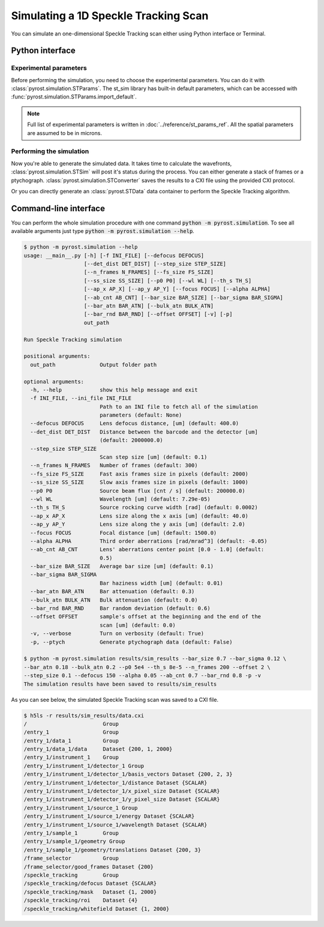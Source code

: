 Simulating a 1D Speckle Tracking Scan
=====================================

You can simulate an one-dimensional Speckle Tracking scan either using
Python interface or Terminal.

Python interface
----------------

Experimental parameters
^^^^^^^^^^^^^^^^^^^^^^^

Before performing the simulation, you need to choose the experimental
parameters. You can do it with :class:`pyrost.simulation.STParams`. The
st_sim library has built-in default parameters, which can be accessed
with :func:`pyrost.simulation.STParams.import_default`.

.. note:: Full list of experimental parameters is written in
    :doc:`../reference/st_params_ref`. All the spatial parameters are
    assumed to be in microns.

.. doctest::

    >>> import pyrost.simulation as st_sim
    >>> params = st_sim.STParams.import_default(bar_size=0.7, bar_sigma=0.12, bar_atn=0.18,
    >>>                                         bulk_atn=0.2, p0 = 5e4, th_s=8e-5, n_frames=100,
    >>>                                         offset=2.0, step_size=0.1, defocus=150, alpha=0.05,
    >>>                                         ab_cnt=0.7, bar_rnd=0.8)

Performing the simulation
^^^^^^^^^^^^^^^^^^^^^^^^^

Now you're able to generate the simulated data. It takes time to calculate the
wavefronts, :class:`pyrost.simulation.STSim` will post it's status during the process. You can
either generate a stack of frames or a ptychograph. :class:`pyrost.simulation.STConverter`
saves the results to a CXI file using the provided CXI protocol.

.. doctest::

    >>> sim_obj = st_sim.STSim(params)
    >>> ptych = sim_obj.ptychograph()
    >>> st_conv = st_sim.STConverter()
    >>> st_conv.save_sim(ptych, sim_obj, 'results/sim_results')

    >>> fig, ax = plt.subplots(figsize=(14, 6)) # doctest: +SKIP
    >>> ax.imshow(ptych[:, 0, 500:1480]) # doctest: +SKIP
    >>> ax.set_title('Ptychograph', fontsize=20) # doctest: +SKIP
    >>> ax.tick_params(labelsize=15) # doctest: +SKIP
    >>> plt.show() # doctest: +SKIP

.. image:: ../figures/sim_ptychograph.png
    :width: 100 %
    :alt: Ptychograph.

Or you can directly generate an :class:`pyrost.STData` data container to perform the Speckle Tracking algorithm.

.. doctest::

    >>> sim_obj = st_sim.STSim(params)
    >>> ptych = sim_obj.ptychograph()
    >>> st_conv = st_sim.STConverter()
    >>> st_data = st_conv.export_data(ptych, sim_obj)


Command-line interface
----------------------

You can perform the whole simulation procedure with one command :code:`python -m pyrost.simulation`. To see all available arguments
just type :code:`python -m pyrost.simulation --help`.

.. code-block:: console

    $ python -m pyrost.simulation --help      
    usage: __main__.py [-h] [-f INI_FILE] [--defocus DEFOCUS]
                       [--det_dist DET_DIST] [--step_size STEP_SIZE]
                       [--n_frames N_FRAMES] [--fs_size FS_SIZE]
                       [--ss_size SS_SIZE] [--p0 P0] [--wl WL] [--th_s TH_S]
                       [--ap_x AP_X] [--ap_y AP_Y] [--focus FOCUS] [--alpha ALPHA]
                       [--ab_cnt AB_CNT] [--bar_size BAR_SIZE] [--bar_sigma BAR_SIGMA]
                       [--bar_atn BAR_ATN] [--bulk_atn BULK_ATN]
                       [--bar_rnd BAR_RND] [--offset OFFSET] [-v] [-p]
                       out_path

    Run Speckle Tracking simulation

    positional arguments:
      out_path              Output folder path

    optional arguments:
      -h, --help            show this help message and exit
      -f INI_FILE, --ini_file INI_FILE
                            Path to an INI file to fetch all of the simulation
                            parameters (default: None)
      --defocus DEFOCUS     Lens defocus distance, [um] (default: 400.0)
      --det_dist DET_DIST   Distance between the barcode and the detector [um]
                            (default: 2000000.0)
      --step_size STEP_SIZE
                            Scan step size [um] (default: 0.1)
      --n_frames N_FRAMES   Number of frames (default: 300)
      --fs_size FS_SIZE     Fast axis frames size in pixels (default: 2000)
      --ss_size SS_SIZE     Slow axis frames size in pixels (default: 1000)
      --p0 P0               Source beam flux [cnt / s] (default: 200000.0)
      --wl WL               Wavelength [um] (default: 7.29e-05)
      --th_s TH_S           Source rocking curve width [rad] (default: 0.0002)
      --ap_x AP_X           Lens size along the x axis [um] (default: 40.0)
      --ap_y AP_Y           Lens size along the y axis [um] (default: 2.0)
      --focus FOCUS         Focal distance [um] (default: 1500.0)
      --alpha ALPHA         Third order aberrations [rad/mrad^3] (default: -0.05)
      --ab_cnt AB_CNT       Lens' aberrations center point [0.0 - 1.0] (default:
                            0.5)
      --bar_size BAR_SIZE   Average bar size [um] (default: 0.1)
      --bar_sigma BAR_SIGMA
                            Bar haziness width [um] (default: 0.01)
      --bar_atn BAR_ATN     Bar attenuation (default: 0.3)
      --bulk_atn BULK_ATN   Bulk attenuation (default: 0.0)
      --bar_rnd BAR_RND     Bar random deviation (default: 0.6)
      --offset OFFSET       sample's offset at the beginning and the end of the
                            scan [um] (default: 0.0)
      -v, --verbose         Turn on verbosity (default: True)
      -p, --ptych           Generate ptychograph data (default: False)

    $ python -m pyrost.simulation results/sim_results --bar_size 0.7 --bar_sigma 0.12 \
    --bar_atn 0.18 --bulk_atn 0.2 --p0 5e4 --th_s 8e-5 --n_frames 200 --offset 2 \
    --step_size 0.1 --defocus 150 --alpha 0.05 --ab_cnt 0.7 --bar_rnd 0.8 -p -v
    The simulation results have been saved to results/sim_results

As you can see below, the simulated Speckle Tracking scan was saved to a CXI file.

.. code-block:: console

    $ h5ls -r results/sim_results/data.cxi
    /                        Group
    /entry_1                 Group
    /entry_1/data_1          Group
    /entry_1/data_1/data     Dataset {200, 1, 2000}
    /entry_1/instrument_1    Group
    /entry_1/instrument_1/detector_1 Group
    /entry_1/instrument_1/detector_1/basis_vectors Dataset {200, 2, 3}
    /entry_1/instrument_1/detector_1/distance Dataset {SCALAR}
    /entry_1/instrument_1/detector_1/x_pixel_size Dataset {SCALAR}
    /entry_1/instrument_1/detector_1/y_pixel_size Dataset {SCALAR}
    /entry_1/instrument_1/source_1 Group
    /entry_1/instrument_1/source_1/energy Dataset {SCALAR}
    /entry_1/instrument_1/source_1/wavelength Dataset {SCALAR}
    /entry_1/sample_1        Group
    /entry_1/sample_1/geometry Group
    /entry_1/sample_1/geometry/translations Dataset {200, 3}
    /frame_selector          Group
    /frame_selector/good_frames Dataset {200}
    /speckle_tracking        Group
    /speckle_tracking/defocus Dataset {SCALAR}
    /speckle_tracking/mask   Dataset {1, 2000}
    /speckle_tracking/roi    Dataset {4}
    /speckle_tracking/whitefield Dataset {1, 2000}